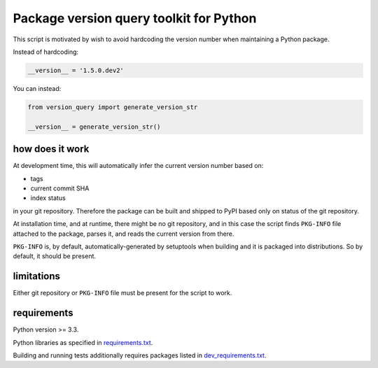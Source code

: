 .. role:: bash(code)
    :language: bash

.. role:: python(code)
    :language: python

Package version query toolkit for Python
========================================

.. image:: https://travis-ci.org/mbdevpl/version-query.svg?branch=master
    :target: https://travis-ci.org/mbdevpl/version-query
    :alt: build status from Travis CI

.. image:: https://coveralls.io/repos/github/mbdevpl/version-query/badge.svg?branch=master
    :target: https://coveralls.io/github/mbdevpl/version-query?branch=master
    :alt: test coverage from Coveralls

This script is motivated by wish to avoid hardcoding the version number when maintaining
a Python package.

Instead of hardcoding:

.. code:: python

    __version__ = '1.5.0.dev2'

You can instead:

.. code:: python

    from version_query import generate_version_str

    __version__ = generate_version_str()


how does it work
----------------

At development time, this will automatically infer the current version number based on:

*   tags
*   current commit SHA
*   index status

in your git repository. Therefore the package can be built and shipped to PyPI based only on status
of the git repository.

At installation time, and at runtime, there might be no git repository, and in this case
the script finds ``PKG-INFO`` file attached to the package, parses it, and reads
the current version from there.

``PKG-INFO`` is, by default, automatically-generated by setuptools when building and it is packaged
into distributions. So by default, it should be present.


limitations
-----------

Either git repository or ``PKG-INFO`` file must be present for the script to work.


requirements
------------

Python version >= 3.3.

Python libraries as specified in `<requirements.txt>`_.

Building and running tests additionally requires packages listed in `<dev_requirements.txt>`_.
